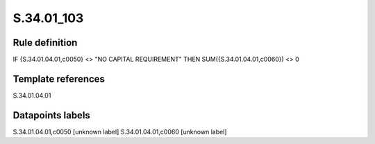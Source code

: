 ===========
S.34.01_103
===========

Rule definition
---------------

IF {S.34.01.04.01,c0050} <> "NO CAPITAL REQUIREMENT" THEN SUM({S.34.01.04.01,c0060}) <> 0


Template references
-------------------

S.34.01.04.01

Datapoints labels
-----------------

S.34.01.04.01,c0050 [unknown label]
S.34.01.04.01,c0060 [unknown label]


